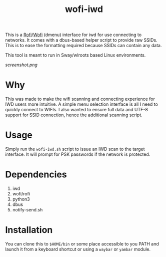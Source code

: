 #+TITLE: wofi-iwd

This is a [[https://github.com/davatorium/rofi][Rofi]]/[[https://hg.sr.ht/~scoopta/wofi][Wofi]] (dmenu) interface for iwd for use connecting to networks. It
comes with a dbus-based helper script to provide raw SSIDs. This is to ease the
formatting required because SSIDs can contain any data.

This tool is meant to run in Sway/wlroots based Linux environments.

[[screenshot.png]]

* Why
This was made to make the wifi scanning and connecting experience for IWD users
more intuitive. A simple menu selection interface is all I need to quickly
connect to WIFIs. I also wanted to ensure full data and UTF-8 support for SSID
connection, hence the additional scanning script.

* Usage

Simply run the ~wofi-iwd.sh~ script to issue an IWD scan to the target
interface. It will prompt for PSK passwords if the network is protected.

* Dependencies
1. iwd
2. wofi/rofi
3. python3
4. dbus
5. notify-send.sh

* Installation
You can clone this to ~$HOME/bin~ or some place accessible to you PATH and
launch it from a keyboard shortcut or using a ~waybar~ or ~yambar~ module.
